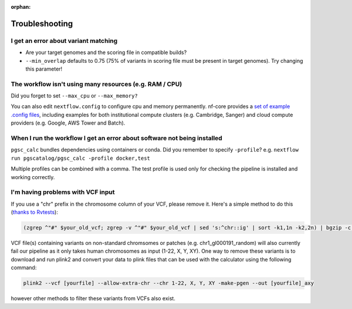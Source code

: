 :orphan:
   
.. _troubleshoot:

Troubleshooting
===============

I get an error about variant matching
-------------------------------------

- Are your target genomes and the scoring file in compatible builds?
- ``--min_overlap`` defaults to 0.75 (75% of variants in scoring file must be
  present in target genomes). Try changing this parameter!

The workflow isn't using many resources (e.g. RAM / CPU)
--------------------------------------------------------

Did you forget to set ``--max_cpu`` or ``--max_memory?``

You can also edit ``nextflow.config`` to configure cpu and memory permanently. nf-core
provides a `set of example .config files`_, including examples for both institutional
compute clusters (e.g. Cambridge, Sanger) and cloud compute providers (e.g. Google, AWS Tower and Batch).

.. _set of example .config files : https://github.com/nf-core/configs

When I run the workflow I get an error about software not being installed
-------------------------------------------------------------------------

``pgsc_calc`` bundles dependencies using containers or conda. Did you remember
to specify ``-profile``? e.g. ``nextflow run pgscatalog/pgsc_calc -profile
docker,test``

Multiple profiles can be combined with a comma. The test profile is used only
for checking the pipeline is installed and working correctly.

I'm having problems with VCF input
----------------------------------

If you use a "chr" prefix in the chromosome column of your VCF, please remove
it. Here's a simple method to do this (`thanks to Rvtests`_):

.. code-block:: console

    (zgrep ^"#" $your_old_vcf; zgrep -v ^"#" $your_old_vcf | sed 's:^chr::ig' | sort -k1,1n -k2,2n) | bgzip -c > $your_vcf_file.gz

VCF file(s) containing variants on non-standard chromsomes or patches (e.g. chr1_gl000191_random) will also currently fail
our pipeline as it only takes human chromosomes as input (1-22, X, Y, XY). One way to remove these variants is to download
and run plink2 and convert your data to plink files that can be used with the calculator using the following command:

.. code-block:: console

    plink2 --vcf [yourfile] --allow-extra-chr --chr 1-22, X, Y, XY -make-pgen --out [yourfile]_axy

however other methods to filter these variants from VCFs also exist.

.. _`thanks to Rvtests`: http://zhanxw.github.io/rvtests/#input-files    
